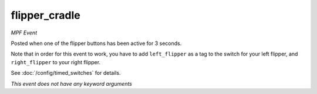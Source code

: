 flipper_cradle
==============

*MPF Event*

Posted when one of the flipper buttons has been active for 3
seconds.

Note that in order for this event to work, you have to add
``left_flipper`` as a tag to the switch for your left flipper,
and ``right_flipper`` to your right flipper.

See :doc:`/config/timed_switches` for details.

*This event does not have any keyword arguments*
